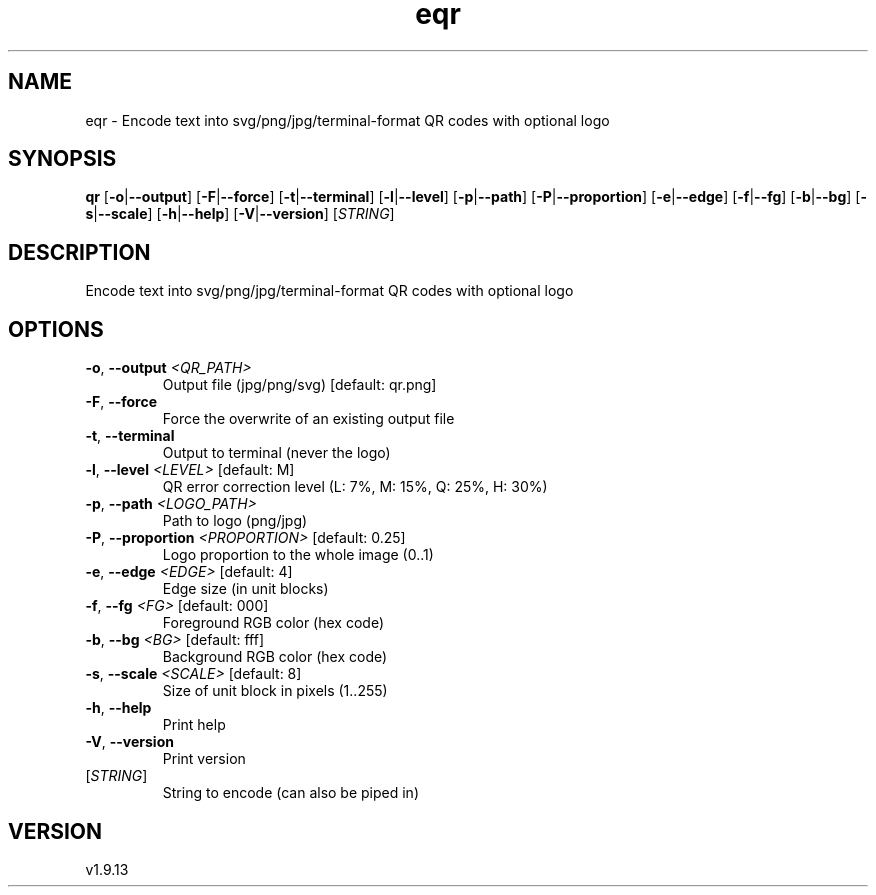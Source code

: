 .ie \n(.g .ds Aq \(aq
.el .ds Aq '
.TH eqr 1  "eqr 1.9.13" 
.SH NAME
eqr \- Encode text into svg/png/jpg/terminal\-format QR codes with optional logo
.SH SYNOPSIS
\fBqr\fR [\fB\-o\fR|\fB\-\-output\fR] [\fB\-F\fR|\fB\-\-force\fR] [\fB\-t\fR|\fB\-\-terminal\fR] [\fB\-l\fR|\fB\-\-level\fR] [\fB\-p\fR|\fB\-\-path\fR] [\fB\-P\fR|\fB\-\-proportion\fR] [\fB\-e\fR|\fB\-\-edge\fR] [\fB\-f\fR|\fB\-\-fg\fR] [\fB\-b\fR|\fB\-\-bg\fR] [\fB\-s\fR|\fB\-\-scale\fR] [\fB\-h\fR|\fB\-\-help\fR] [\fB\-V\fR|\fB\-\-version\fR] [\fISTRING\fR] 
.SH DESCRIPTION
Encode text into svg/png/jpg/terminal\-format QR codes with optional logo
.SH OPTIONS
.TP
\fB\-o\fR, \fB\-\-output\fR \fI<QR_PATH>\fR
Output file (jpg/png/svg) [default: qr.png]
.TP
\fB\-F\fR, \fB\-\-force\fR
Force the overwrite of an existing output file
.TP
\fB\-t\fR, \fB\-\-terminal\fR
Output to terminal (never the logo)
.TP
\fB\-l\fR, \fB\-\-level\fR \fI<LEVEL>\fR [default: M]
QR error correction level (L: 7%, M: 15%, Q: 25%, H: 30%)
.TP
\fB\-p\fR, \fB\-\-path\fR \fI<LOGO_PATH>\fR
Path to logo (png/jpg)
.TP
\fB\-P\fR, \fB\-\-proportion\fR \fI<PROPORTION>\fR [default: 0.25]
Logo proportion to the whole image (0..1)
.TP
\fB\-e\fR, \fB\-\-edge\fR \fI<EDGE>\fR [default: 4]
Edge size (in unit blocks)
.TP
\fB\-f\fR, \fB\-\-fg\fR \fI<FG>\fR [default: 000]
Foreground RGB color (hex code)
.TP
\fB\-b\fR, \fB\-\-bg\fR \fI<BG>\fR [default: fff]
Background RGB color (hex code)
.TP
\fB\-s\fR, \fB\-\-scale\fR \fI<SCALE>\fR [default: 8]
Size of unit block in pixels (1..255)
.TP
\fB\-h\fR, \fB\-\-help\fR
Print help
.TP
\fB\-V\fR, \fB\-\-version\fR
Print version
.TP
[\fISTRING\fR]
String to encode (can also be piped in)
.SH VERSION
v1.9.13
